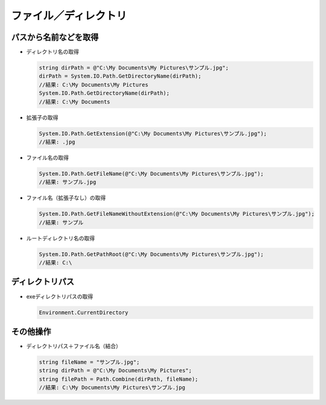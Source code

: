 ======================
ファイル／ディレクトリ
======================

パスから名前などを取得
======================

* ディレクトリ名の取得

  .. code-block:: csharp

    string dirPath = @"C:\My Documents\My Pictures\サンプル.jpg";
    dirPath = System.IO.Path.GetDirectoryName(dirPath);
    //結果: C:\My Documents\My Pictures
    System.IO.Path.GetDirectoryName(dirPath);
    //結果: C:\My Documents

* 拡張子の取得

  .. code-block:: csharp

    System.IO.Path.GetExtension(@"C:\My Documents\My Pictures\サンプル.jpg");
    //結果: .jpg

* ファイル名の取得

  .. code-block:: csharp

    System.IO.Path.GetFileName(@"C:\My Documents\My Pictures\サンプル.jpg");
    //結果: サンプル.jpg

* ファイル名（拡張子なし）の取得

  .. code-block:: csharp

    System.IO.Path.GetFileNameWithoutExtension(@"C:\My Documents\My Pictures\サンプル.jpg");
    //結果: サンプル

* ルートディレクトリ名の取得

  .. code-block:: csharp

    System.IO.Path.GetPathRoot(@"C:\My Documents\My Pictures\サンプル.jpg");
    //結果: C:\

ディレクトリパス
================

* exeディレクトリパスの取得

  .. code-block:: csharp

    Environment.CurrentDirectory

その他操作
==========

* ディレクトリパス＋ファイル名（結合）

  .. code-block:: csharp

    string fileName = "サンプル.jpg";
    string dirPath = @"C:\My Documents\My Pictures";
    string filePath = Path.Combine(dirPath, fileName);
    //結果: C:\My Documents\My Pictures\サンプル.jpg

